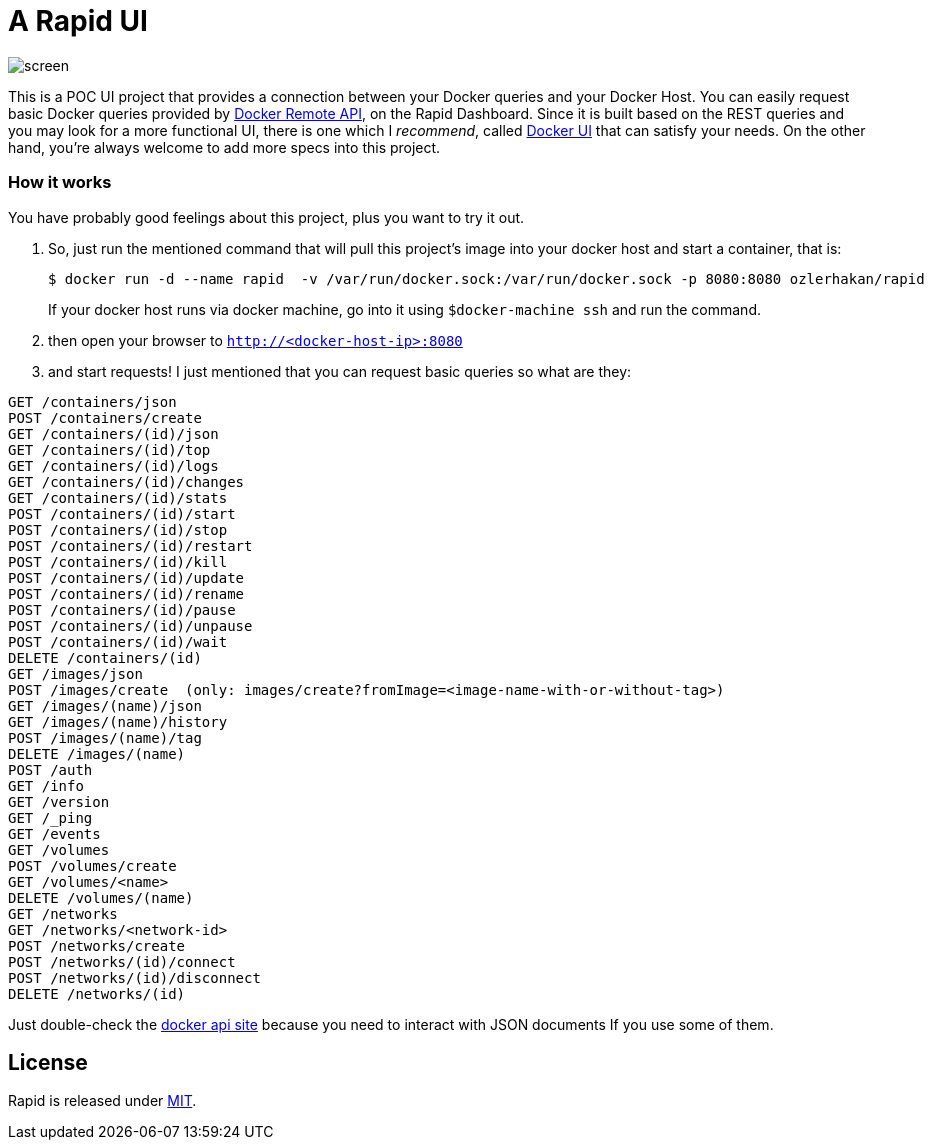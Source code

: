 = A Rapid UI

image::images/screen.png[]

This is a POC UI project that provides a connection between your Docker queries and your Docker Host. You can easily request basic Docker queries provided by https://docs.docker.com/engine/reference/api/docker_remote_api_v1.22/[Docker Remote API], on the Rapid Dashboard.  Since it is built based on the REST queries and you may look for a more functional UI, there is one which I _recommend_, called  https://github.com/crosbymichael/dockerui[Docker UI] that can satisfy your needs. On the other hand, you're always welcome to add more specs into this project.

=== How it works

You have probably good feelings about this project, plus you want to try it out. 

1. So, just run the mentioned command that will pull this project's image into your docker host and start a container, that is:
+
  $ docker run -d --name rapid  -v /var/run/docker.sock:/var/run/docker.sock -p 8080:8080 ozlerhakan/rapid
+ 
If your docker host runs via docker machine, go into it using `$docker-machine ssh` and run the command.
2. then open your browser to `http://<docker-host-ip>:8080`

3. and start requests! I just mentioned that you can request basic queries so what are they:

----
GET /containers/json
POST /containers/create
GET /containers/(id)/json
GET /containers/(id)/top
GET /containers/(id)/logs
GET /containers/(id)/changes
GET /containers/(id)/stats
POST /containers/(id)/start
POST /containers/(id)/stop
POST /containers/(id)/restart
POST /containers/(id)/kill
POST /containers/(id)/update
POST /containers/(id)/rename
POST /containers/(id)/pause
POST /containers/(id)/unpause
POST /containers/(id)/wait
DELETE /containers/(id)
GET /images/json
POST /images/create  (only: images/create?fromImage=<image-name-with-or-without-tag>)
GET /images/(name)/json
GET /images/(name)/history
POST /images/(name)/tag
DELETE /images/(name)
POST /auth
GET /info
GET /version
GET /_ping
GET /events
GET /volumes
POST /volumes/create
GET /volumes/<name>
DELETE /volumes/(name)
GET /networks
GET /networks/<network-id>
POST /networks/create
POST /networks/(id)/connect
POST /networks/(id)/disconnect
DELETE /networks/(id)
----

Just double-check the https://docs.docker.com/engine/reference/api/docker_remote_api_v1.22/[docker api site] because you need to interact with JSON documents If you use some of them. 

== License

Rapid is released under http://showalicense.com/?hide_explanations=false&year=2016&fullname=Kodcu.com#license-mit[MIT]. 

